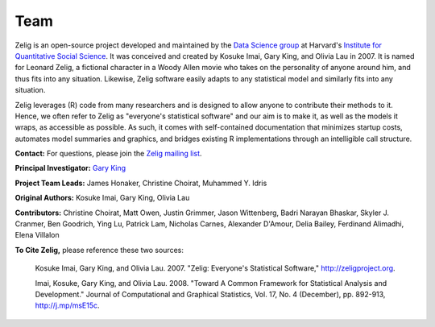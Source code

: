 .. raw:: html
   :file: zelignav.html

================================
Team
================================

Zelig is an open-source project developed and maintained by the `Data Science group <http://datascience.iq.harvard.edu/>`_ at Harvard's `Institute for Quantitative Social Science <http://iq.harvard.edu>`_. It was conceived and created by Kosuke Imai, Gary King, and Olivia Lau in 2007. It is named for Leonard Zelig, a fictional character in a Woody Allen movie who takes on the personality of anyone around him, and thus fits into any situation. Likewise, Zelig software easily adapts to any statistical model and similarly fits into any situation.

Zelig leverages (R) code from many researchers and is designed to allow anyone to contribute their methods to it. Hence, we often refer to Zelig as "everyone's statistical software" and our aim is to make it, as well as the models it wraps, as accessible as possible. As such, it comes with self-contained documentation that minimizes startup costs, automates model summaries and graphics, and bridges existing R implementations through an intelligible call structure.

**Contact:** For questions, please join the `Zelig mailing list <https://groups.google.com/forum/#!forum/zelig-statistical-software>`_.

**Principal Investigator:** `Gary King <http://gking.harvard.edu/>`_

**Project Team Leads:** James Honaker, Christine Choirat, Muhammed Y. Idris

**Original Authors:** Kosuke Imai, Gary King, Olivia Lau

**Contributors:**  Christine Choirat, Matt Owen, Justin Grimmer, Jason Wittenberg, Badri Narayan Bhaskar, Skyler J. Cranmer, Ben Goodrich, Ying Lu, Patrick Lam, Nicholas Carnes, Alexander D'Amour, Delia Bailey, Ferdinand Alimadhi, Elena Villalon

**To Cite Zelig,** please reference these two sources:

     Kosuke Imai, Gary King, and Olivia Lau. 2007. "Zelig: Everyone's Statistical Software,"  http://zeligproject.org.

     Imai, Kosuke, Gary King, and Olivia Lau. 2008. "Toward A Common Framework for Statistical Analysis and Development." Journal of Computational and Graphical Statistics, Vol. 17, No. 4 (December), pp. 892-913, http://j.mp/msE15c.